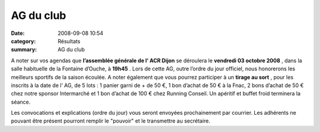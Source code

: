 AG du club
==========

:date: 2008-09-08 10:54
:category: Résultats
:summary: AG du club

A noter sur vos agendas que **l’assemblée générale de l’ ACR Dijon**  se déroulera le **vendredi 03 octobre 2008** , dans la salle habituelle de la Fontaine d’Ouche, à **19h45** . Lors de cette AG, outre l’ordre du jour officiel, nous honorerons les meilleurs sportifs de la saison écoulée. A noter également que vous pourrez participer à un **tirage au sort** , pour les inscrits à la date de l’ AG, de 5 lots : 1 panier garni de + de 50 €, 1 bon d’achat de 50 € à la Fnac, 2 bons d’achat de 50 € chez notre sponsor Intermarché et 1 bon d’achat de 100 € chez Running Conseil. Un apéritif et buffet froid terminera la séance. 

Les convocations et explications (ordre du jour) vous seront envoyées prochainement par courrier. Les adhérents ne pouvant être présent pourront remplir le "pouvoir" et le transmettre au secrétaire.
